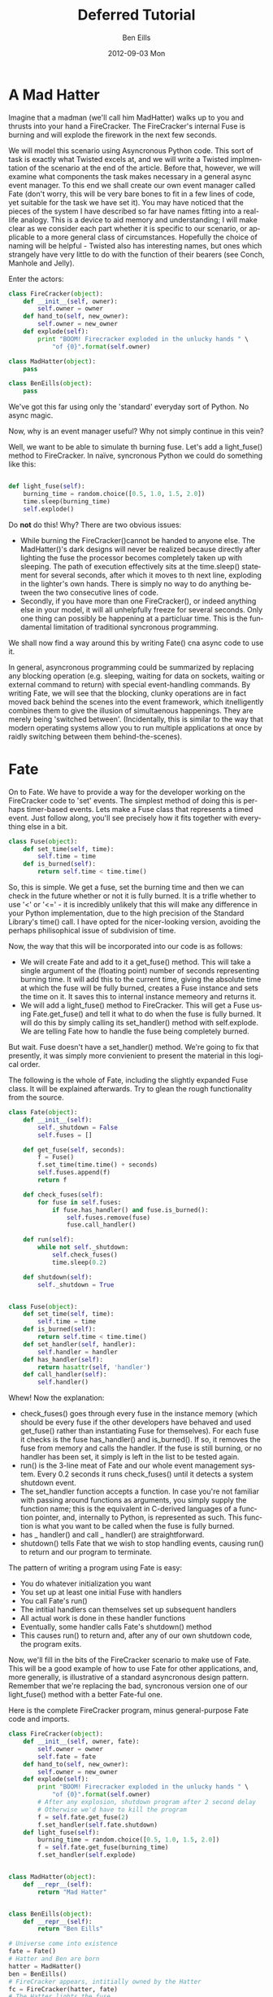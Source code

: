 #+TITLE:     Deferred Tutorial
#+AUTHOR:    Ben Eills
#+EMAIL:     ziarkaen@socrates.primroseend
#+DATE:      2012-09-03 Mon
#+DESCRIPTION:
#+KEYWORDS:
#+LANGUAGE:  en
#+OPTIONS:   H:3 num:nil toc:t \n:nil @:t ::t |:t ^:nil -:t f:t *:t <:t
#+OPTIONS:   TeX:t LaTeX:t skip:nil d:nil todo:t pri:nil tags:not-in-toc
#+INFOJS_OPT: view:nil toc:nil ltoc:t mouse:underline buttons:0 path:http://orgmode.org/org-info.js
#+EXPORT_SELECT_TAGS: export
#+EXPORT_EXCLUDE_TAGS: noexport
#+LINK_UP:   
#+LINK_HOME: 
#+XSLT:

* A Mad Hatter

Imagine that a madman (we'll call him MadHatter) walks up to you and thrusts into your hand a FireCracker.  The FireCracker's internal Fuse is burning and will explode the firework in the next few seconds.

We will model this scenario using Asyncronous Python code.  This sort  of task is exactly what Twisted excels at, and we will write a Twisted implmentation of the scenario at the end of the article.  Before that, however, we will examine what components the task makes necessary in a general async event manager.  To this end we shall create our own event manager called Fate (don't worry, this will be very bare bones to fit in a few lines of code, yet suitable for the task we have set it).  You may have noticed that the pieces of the system I have described so far have names fitting into a real-life analogy.  This is a device to aid memory and understanding; I will make clear as we consider each part whether it is specific to our scenario, or applicable to a more general class of circumstances.  Hopefully the choice of naming will be helpful - Twisted also has interesting names, but ones which strangely have very little to do with the function of their bearers (see Conch, Manhole and Jelly). 

Enter the actors:

#+BEGIN_SRC python
class FireCracker(object):
    def __init__(self, owner):
        self.owner = owner
    def hand_to(self, new_owner):
        self.owner = new_owner
    def explode(self):
        print "BOOM! Firecracker exploded in the unlucky hands " \
            "of {0}".format(self.owner)

class MadHatter(object):
    pass

class BenEills(object):
    pass
#+END_SRC

We've got this far using only the 'standard' everyday sort of Python.  No async magic.

Now, why is an event manager useful?  Why not simply continue in this vein?

Well, we want to be able to simulate th burning fuse.  Let's add a light_fuse() method to FireCracker.  In naïve, syncronous Python we could do something like this:

#+BEGIN_SRC python

def light_fuse(self):
    burning_time = random.choice([0.5, 1.0, 1.5, 2.0])
    time.sleep(burning_time)
    self.explode()

#+END_SRC

Do *not* do this!  Why?  There are two obvious issues:
+ While burning the FireCracker()cannot be handed to anyone else.  The MadHatter()'s dark designs will never be realized because directly after lighting the fuse the processor becomes completely taken up with sleeping.  The path of execution effectively sits at the time.sleep() statement for several seconds, after which it moves to th next line, exploding in the lighter's own hands.  There is simply no way to do anything between the two consecutive lines of code.
+ Secondly, if you have more than one FireCracker(), or indeed anything else in your model, it will all unhelpfully freeze for several seconds.  Only one thing can possibly be happening at a particluar time.  This is the fundamental limitation of traditional syncronous programming.


We shall now find a way around this by writing Fate() cna async code to use it.


In general, asyncronous programming could be summarized by replacing any blocking operation (e.g. sleeping, waiting for data on sockets, waiting or external command to return) with special event-handling commands.  By writing Fate, we will see that the blocking, clunky operations are in fact moved back behind the scenes into the event framework, which itnelligently combines them to give the illusion of simultaenous happenings.  They are merely being 'switched between'.  (Incidentally, this is similar to the way that modern operating systems allow you to run multiple applications at once by raidly switching between them behind-the-scenes).

* Fate

On to Fate.  We have to provide a way for the developer working on the FireCracker code to 'set' events.  The simplest method of doing this is perhaps timer-based events.  Lets make a Fuse class that represents a timed event.  Just follow along, you'll see precisely how it fits together with everything else in a bit.

#+BEGIN_SRC python
class Fuse(object):
    def set_time(self, time):
        self.time = time
    def is_burned(self):
        return self.time < time.time()
#+END_SRC


So, this is simple.  We get a fuse, set the burning time and then we can check in the future whether or not it is fully burned.  It is a trifle whether to use '<' or '<=' - it is incredibly unlikely that this will make any difference in your Python implementation, due to the high precision of the Standard Library's time() call.  I have opted for the nicer-looking version, avoiding the perhaps philisophical issue of subdivision of time.

Now, the way that this will be incorporated into our code is as follows:

+ We will create Fate and add to it a get_fuse() method.  This will take a single argument of the (floating point) number of seconds representing burning time.  It will add this to the current time, giving the absolute time at which the fuse will be fully burned, creates a Fuse instance and sets the time on it.  It saves this to internal instance memeory and returns it.
+ We will add a light_fuse() method to FireCracker.  This will get a Fuse using Fate.get_fuse() and tell it what to do when the fuse is fully burned.  It will do this by simply calling its set_handler() method with self.explode.  We are telling Fate how to handle the fuse being completely burned.



But wait.  Fuse doesn't have a set_handler() method.  We're going to fix that presently, it was simply more convienient to present the material in this logical order.

The following is the whole of Fate, including the slightly expanded Fuse class.  It will be explained afterwards.  Try to glean the rough functionality from the source.

#+BEGIN_SRC python
class Fate(object):
    def __init__(self):
        self._shutdown = False
        self.fuses = []

    def get_fuse(self, seconds):
        f = Fuse()
        f.set_time(time.time() + seconds)
        self.fuses.append(f)
        return f

    def check_fuses(self):
        for fuse in self.fuses:
            if fuse.has_handler() and fuse.is_burned():
                self.fuses.remove(fuse)
                fuse.call_handler()

    def run(self):
        while not self._shutdown:
            self.check_fuses()
            time.sleep(0.2)

    def shutdown(self):
        self._shutdown = True


class Fuse(object):
    def set_time(self, time):
        self.time = time
    def is_burned(self):
        return self.time < time.time()
    def set_handler(self, handler):
        self.handler = handler
    def has_handler(self):
        return hasattr(self, 'handler')
    def call_handler(self):
        self.handler()
#+END_SRC

Whew!  Now the explanation:
+ check_fuses() goes through every fuse in the instance memory (which should be every fuse if the other developers have behaved and used get_fuse() rather than instantiating Fuse for themselves).  For each fuse it checks is the fuse has_handler() and is_burned().  If so, it removes the fuse from memory and calls the handler.  If the fuse is still burning, or no handler has been set, it simply is left in the list to be tested again.
+ run() is the 3-line meat of Fate and our whole event management system.  Every 0.2 seconds it runs check_fuses() until it detects a system shutdown event.
+ The set_handler function accepts a function.  In case you're not familiar with passing around functions as arguments, you simply supply the function name; this is the equivalent in C-derived languages of a function pointer, and, internally to Python, is represented as such.  This function is what you want to be called when the fuse is fully burned.
+ has _ handler() and call _ handler() are straightforward.
+ shutdown() tells Fate that we wish to stop handling events, causing run() to return and our program to terminate.


The pattern of writing a program using Fate is easy:
+ You do whatever initialization you want
+ You set up at least one initial Fuse with handlers
+ You call Fate's run()
+ The intitial handlers can themselves set up subsequent handlers
+ All actual work is done in these handler functions
+ Eventually, some handler calls Fate's shutdown() method
+ This causes run() to return and, after any of our own shutdown code, the program exits.

Now, we'll fill in the bits of the FireCracker scenario to make use of Fate.  This will be a good example of how to use Fate for other applications, and, more generally, is illustrative of a standard asyncronous design pattern.  Remember that we're replacing the bad, syncronous version one of our light_fuse() method with a better Fate-ful one.

Here is the complete FireCracker program, minus general-purpose Fate code and imports.

#+BEGIN_SRC python
class FireCracker(object):
    def __init__(self, owner, fate):
        self.owner = owner
        self.fate = fate
    def hand_to(self, new_owner):
        self.owner = new_owner
    def explode(self):
        print "BOOM! Firecracker exploded in the unlucky hands " \
            "of {0}".format(self.owner)
        # After any explosion, shutdown program after 2 second delay
        # Otherwise we'd have to kill the program
        f = self.fate.get_fuse(2)
        f.set_handler(self.fate.shutdown)
    def light_fuse(self):
        burning_time = random.choice([0.5, 1.0, 1.5, 2.0])
        f = self.fate.get_fuse(burning_time)
        f.set_handler(self.explode)


class MadHatter(object):
    def __repr__(self):
        return "Mad Hatter"


class BenEills(object):
    def __repr__(self):
        return "Ben Eills"

# Universe come into existence
fate = Fate()
# Hatter and Ben are born
hatter = MadHatter()
ben = BenEills()
# FireCracker appears, intitially owned by the Hatter
fc = FireCracker(hatter, fate)
# The Hatter lights the fuse
fc.light_fuse()
# And hands it to Ben
fc.hand_to(ben)
# Universe begins paying attention to duration of time
# At some point during run, the FireCracker will explode
#   and 2 seconds later, Fate will be shutdown
fate.run()
# Universe has ended.  We have no cleanup to do.
#+END_SRC

A fully working copy is available here TODO.

* Taking Fate to its limits

Now, our Fate system functions well at the limited tasks set out for it.
It will not do any of the following things:
+ Allow a Fuse to be lit which is burned only after receiving a particular packet over the network
+ Allow multiple users to handle any one Fuse (the last to call set_handler() is always the sole "owner")
+ Utilise more complicated mechanisms to check for Fuses being compeletly burned.
 + e.g. using the low-level select() call to avoid processor-intensive polling every 0.2 seconds

Let's see a quick second example that takes Fate to the limits of its functionality.

#+BEGIN_SRC python
## This function explodes Parliament and shuts down universe.
def explode_parliament():
    print "Boom! The Houses of Parliament explode!"
    fate.shutdown()

## This class represents a fuse in part of a chain.
import sys
class FuseInChain(object):
    def __init__(self, tie_to, burn_time):
        """
        Initialize a new fuse in our chain, tying it to the current end fuse, tie_to
        If tie_to is None, we are tied directly to the barrel.
        We become the new end fuse.
        """
        self.next = tie_to
        self.burn_time = burn_time

    def ignite(self):
        """
        Ignite this fuse.
        """
        print "...igniting next fuse in chain..."
        f = fate.get_fuse(self.burn_time)
        if self.next is None:
            # We are the last Fuse in the chain.  Blow up barrel.
            f.set_handler(explode_parliament)
        else:
            f.set_handler(self.next.ignite)


fate = Fate()
tmp = FuseInChain(None, 0.3)
for i in xrange(7):
    tmp = FuseInChain(tmp, i/10.0)
last = tmp

last.ignite()
fate.run()
#+END_SRC

Here we have represented a chain of fuses by putting in the "user" code a chaining mechanism: the handler for one Fuse() i.e. ignite() itself creates another fuse.

Try following through the "logical flow" of execution throught the program.  It can be more difficult to follow this than standard, syncronous code, but we gain an advantage when working on any non-trivial proram that must accomplish mutliple tasks in some sort of concurrency.

Now that we've written an event handler and two examples together, its time to introduce Twisted.  It is similar to Fate, but much more extensible. Twisted also contains many utility modules for doing things like HTTP downloading and executing external commands.

* Twisted

To get started with Twisted, remmber thses two approximations:
+ "Twisted Reactor" is approximately "Fate", and
+ "Deferred" is approximately "Fuse"

Here is a simple Twisted proram, adapted from the [[http://twistedmatrix.com/documents/current/core/howto/defer.html#auto1][Twisted Docs]]:

#+BEGIN_SRC python
from twisted.internet import reactor, defer

def slow_mutliply(x, y):
    """
    This function multiplies two numbers very slowly (for a computer).
    It takes 3 seconds.
    It returns a Deferred instantly which fires with the result once we've determined it.
    """
    d = defer.Deferred()
    reactor.callLater(3, d.callback, x * y)
    return d

def printData(fired_value):
    """
    Is called by Twisted when the Deferred given by slow_multiply finally fires.  We pretty print the result it fires with.
    """
    print "... result is {0}!".format(fired_value)

print "Determining result of 5 * 7..."
d = slow_multiply(5, 7)
d.addCallback(print_multiplication_result)

# We stop Twisted after 4 seconds, long enough for our code to finish.
# This is pretty similar to Fate's "shutdown" method.
reactor.callLater(4, reactor.stop)
reactor.run()
#+END_SRC


